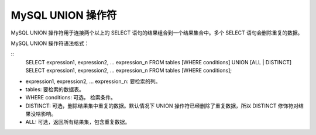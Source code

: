 MySQL UNION 操作符
==================================
MySQL UNION 操作符用于连接两个以上的 SELECT 语句的结果组合到一个结果集合中。多个 SELECT 语句会删除重复的数据。

MySQL UNION 操作符语法格式：

::
	SELECT expression1, expression2, ... expression_n
	FROM tables
	[WHERE conditions]
	UNION [ALL | DISTINCT]
	SELECT expression1, expression2, ... expression_n
	FROM tables
	[WHERE conditions];

* expression1, expression2, ... expression_n: 要检索的列。
* tables: 要检索的数据表。
* WHERE conditions: 可选， 检索条件。
* DISTINCT: 可选，删除结果集中重复的数据。默认情况下 UNION 操作符已经删除了重复数据，所以 DISTINCT 修饰符对结果没啥影响。
* ALL: 可选，返回所有结果集，包含重复数据。
